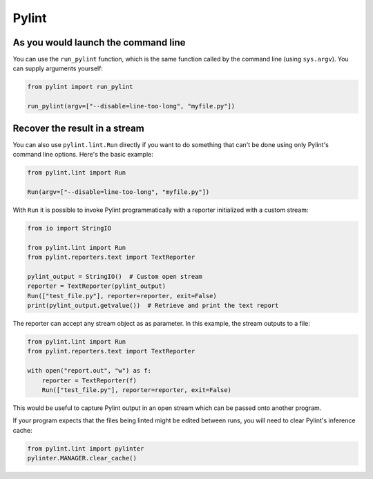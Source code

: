 =======
 Pylint
=======

As you would launch the command line
------------------------------------

You can use the ``run_pylint`` function, which is the same function
called by the command line (using ``sys.argv``). You can supply
arguments yourself:

.. sourcecode:: python

    from pylint import run_pylint

    run_pylint(argv=["--disable=line-too-long", "myfile.py"])


Recover the result in a stream
------------------------------

You can also use ``pylint.lint.Run`` directly if you want to do something that
can't be done using only Pylint's command line options. Here's the basic example:

.. sourcecode:: python

    from pylint.lint import Run

    Run(argv=["--disable=line-too-long", "myfile.py"])

With ``Run`` it is possible to invoke Pylint programmatically with a
reporter initialized with a custom stream:

.. sourcecode:: python

    from io import StringIO

    from pylint.lint import Run
    from pylint.reporters.text import TextReporter

    pylint_output = StringIO()  # Custom open stream
    reporter = TextReporter(pylint_output)
    Run(["test_file.py"], reporter=reporter, exit=False)
    print(pylint_output.getvalue())  # Retrieve and print the text report

The reporter can accept any stream object as as parameter. In this example,
the stream outputs to a file:

.. sourcecode:: python

    from pylint.lint import Run
    from pylint.reporters.text import TextReporter

    with open("report.out", "w") as f:
        reporter = TextReporter(f)
        Run(["test_file.py"], reporter=reporter, exit=False)

This would be useful to capture Pylint output in an open stream which
can be passed onto another program.

If your program expects that the files being linted might be edited
between runs, you will need to clear Pylint's inference cache:

.. sourcecode:: python

    from pylint.lint import pylinter
    pylinter.MANAGER.clear_cache()
